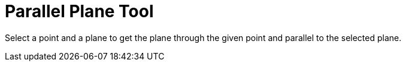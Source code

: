 = Parallel Plane Tool

Select a point and a plane to get the plane through the given point and parallel to the selected plane.
